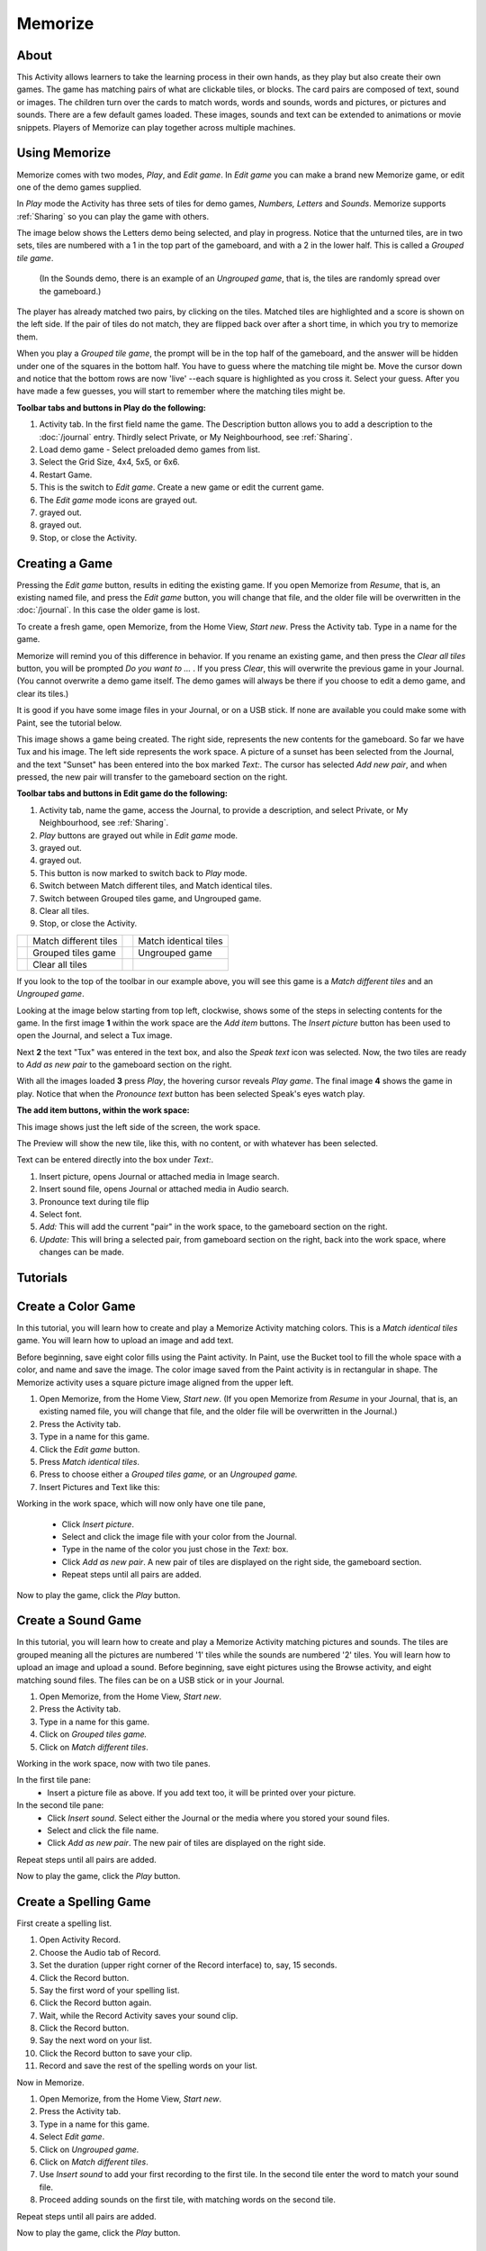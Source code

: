 ========
Memorize
========

About
-----

This Activity allows learners to take the learning process in their own hands, as they play but also create their own games. The game has matching pairs of what are clickable tiles, or blocks. The card pairs are composed of text, sound or images. The children turn over the cards to match words, words and sounds, words and pictures, or pictures and sounds. There are a few default games loaded. These images, sounds and text can be extended to animations or movie snippets. Players of Memorize can play together across multiple machines. 

Using Memorize
--------------

Memorize comes with two modes, *Play*, and *Edit game*. In *Edit game* you can make a brand new Memorize game, or edit one of the demo games supplied.

In *Play* mode the Activity has three sets of tiles for demo games, *Numbers, Letters* and *Sounds*. Memorize supports :ref:`Sharing` so you can play the game with others.

The image below shows the Letters demo being selected, and play in progress. Notice that the unturned tiles, are in two sets, tiles are numbered with a 1 in the top part of the gameboard, and with a 2 in the lower half. This is called a *Grouped tile game*.

 (In the Sounds demo, there is an example of an *Ungrouped game*, that is, the tiles are randomly spread over the gameboard.)

The player has already matched two pairs, by clicking on the tiles. Matched tiles are highlighted and a score is shown on the left side. If the pair of tiles do not match, they are flipped back over after a short time, in which you try to memorize them.

When you play a *Grouped tile game*, the prompt will be in the top half of the gameboard, and the answer will be hidden under one of the squares in the bottom half. You have to guess where the matching tile might be. Move the cursor down and notice that the bottom rows are now 'live' --each square is highlighted as you cross it. Select your guess. After you have made a few guesses, you will start to remember where the matching tiles might be.

.. image :: ../images/Memorize1.png

**Toolbar tabs and buttons in Play do the following:**

.. image :: ../images/Memorize1-tb_Play.png

1. Activity tab. In the first field name the game. The Description button allows you to add a description to the :doc:`/journal` entry. Thirdly select Private, or My Neighbourhood, see :ref:`Sharing`.
2. Load demo game - Select preloaded demo games from list.
3. Select the Grid Size, 4x4, 5x5, or 6x6.
4. Restart Game.
5. This is the switch to *Edit game*. Create a new game or edit the current game.
6. The *Edit game* mode icons are grayed out.
7. grayed out.
8. grayed out.
9. Stop, or close the Activity.

Creating a Game
---------------
Pressing the *Edit game* button, results in editing the existing game. If you open Memorize from *Resume*, that is, an existing named file, and press the *Edit game* button, you will change that file, and the older file will be overwritten in the
:doc:`/journal`.
In this case the older game is lost.

To create a fresh game, open Memorize, from the Home View, *Start new*. Press the Activity tab. Type in a name for the game.

Memorize will remind you of this difference in behavior. If you rename an existing game, and then press the *Clear all tiles* button, you will be prompted *Do you want to ...* . If you press *Clear*, this will overwrite the previous game in your Journal. (You cannot overwrite a demo game itself. The demo games will always be there if you choose to edit a demo game, and clear its tiles.)

It is good if you have some image files in your Journal, or on a USB stick. If none are available you could make some with Paint, see the tutorial below.

This image shows a game being created. The right side, represents the new contents for the gameboard. So far we have Tux and his image. The left side represents the work space. A picture of a sunset has been selected from the Journal, and the text "Sunset" has been entered into the box marked *Text:*. The cursor has selected *Add new pair*, and when pressed, the new pair will transfer to the gameboard section on the right.

.. image :: ../images/Memorize2.png

**Toolbar tabs and buttons in Edit game do the following:**

.. image :: ../images/Memorize1-tb_Edit.png

1. Activity tab, name the game, access the Journal, to provide a description, and select Private, or My Neighbourhood, see :ref:`Sharing`.
2. *Play* buttons are grayed out while in *Edit game* mode.
3. grayed out.
4. grayed out.
5. This button is now marked to switch back to *Play* mode.
6. Switch between Match different tiles, and Match identical tiles.
7. Switch between Grouped tiles game, and Ungrouped game.
8. Clear all tiles.
9. Stop, or close the Activity.

========= ========================      =========== =======================
|icon<>|  Match different tiles         |icon=|     Match identical tiles
|icon1+2| Grouped tiles game            |icon-gray| Ungrouped game
|iconCl|   Clear all tiles
========= ========================      =========== =======================

.. |icon<>| image:: ../images/Memorize2_ic_diff.png

.. |icon=| image:: ../images/Memorize2_ic_eq.png

.. |icon1+2| image:: ../images/Memorize2-ic_1_2.png

.. |icon-gray| image:: ../images/Memorize2_ic_gray.png

.. |iconCl| image:: ../images/Memorize2_ic_clear.png

If you look to the top of the toolbar in our example above, you will see this game is a *Match different tiles* and an *Ungrouped game*.

Looking at the image below starting from top left, clockwise, shows some of the steps in selecting contents for the game. In the first image **1** within the work space are the *Add item* buttons. The *Insert picture* button has been used to open the Journal, and select a Tux image.

Next **2** the text "Tux" was entered in the text box, and also the *Speak text* icon was selected.
Now, the two tiles are ready to *Add as new pair* to the gameboard section on the right.

With all the images loaded **3** press *Play*, the hovering cursor reveals *Play game*.
The final image **4** shows the game in play. Notice that when the *Pronounce text* button has been selected Speak's eyes watch play.

.. image :: ../images/Memorize1comp.png

**The add item buttons, within the work space:**

This image shows just the left side of the screen, the work space.

.. image :: ../images/Memorize2-add_contents.png

The Preview will show the new tile, like this, with no content, or with whatever has been selected.

Text can be entered directly into the box under *Text:*.

1. Insert picture, opens Journal or attached media in Image search.
2. Insert sound file, opens Journal or attached media in Audio search.
3. Pronounce text during tile flip
4. Select font.
5. *Add:* This will add the current "pair" in the work space, to the gameboard section on the right.
6. *Update:* This will bring a selected pair, from gameboard section on the right, back into the work space, where changes can be made.

Tutorials
---------

Create a Color Game
-------------------

In this tutorial, you will learn how to create and play a Memorize Activity matching colors. This is a *Match identical tiles* game. You will learn how to upload an image and add text.

Before beginning, save eight color fills using the Paint activity. In Paint, use the Bucket tool to fill the whole space with a color, and name and save the image. The color image saved from the Paint activity is in rectangular in shape. The Memorize activity uses a square picture image aligned from the upper left.

1. Open Memorize, from the Home View, *Start new*. (If you open Memorize from *Resume* in your Journal, that is, an existing named file, you will change that file, and the older file will be overwritten in the Journal.)
2. Press the Activity tab.
3. Type in a name for this game.
4. Click the *Edit game* button.
5. Press *Match identical tiles*.
6. Press to choose either a *Grouped tiles game,* or an *Ungrouped game.*
7. Insert Pictures and Text like this:

Working in the work space, which will now only have one tile pane,

 * Click *Insert picture*.
 * Select and click the image file with your color from the Journal.
 * Type in the name of the color you just chose in the *Text:* box.
 * Click *Add as new pair*. A new pair of tiles are displayed on the right side, the gameboard section.
 * Repeat steps until all pairs are added.

Now to play the game, click the *Play* button.

Create a Sound Game
-------------------

In this tutorial, you will learn how to create and play a Memorize Activity matching pictures and sounds. The tiles are grouped meaning all the pictures are numbered '1' tiles while the sounds are numbered '2' tiles. You will learn how to upload an image and upload a sound. Before beginning, save eight pictures using the Browse activity, and eight matching sound files. The files can be on a USB stick or in your Journal. 

1. Open Memorize, from the Home View, *Start new*.
2. Press the Activity tab.
3. Type in a name for this game.
4. Click on *Grouped tiles game.*
5. Click on *Match different tiles*.

Working in the work space, now with two tile panes.

In the first tile pane:
 * Insert a picture file as above. If you add text too, it will be printed over your picture.

In the second tile pane:
 * Click *Insert sound*. Select either the Journal or the media where you stored your sound files.
 * Select and click the file name.
 * Click *Add as new pair*. The new pair of tiles are displayed on the right side.

Repeat steps until all pairs are added.

Now to play the game, click the *Play* button.

Create a Spelling Game
----------------------
First create a spelling list.

1. Open Activity Record.
2. Choose the Audio tab of Record.
3. Set the duration (upper right corner of the Record interface) to, say, 15 seconds.
4. Click the Record button.
5. Say the first word of your spelling list.
6. Click the Record button again.
7. Wait, while the Record Activity saves your sound clip.
8. Click the Record button.
9. Say the next word on your list.
10. Click the Record button to save your clip.
11. Record and save the rest of the spelling words on your list.

Now in Memorize.

1. Open Memorize, from the Home View, *Start new*.
2. Press the Activity tab.
3. Type in a name for this game.
4. Select *Edit game*.
5. Click on *Ungrouped game.*
6. Click on *Match different tiles*.
7. Use *Insert sound* to add your first recording to the first tile. In the second tile enter the word to match your sound file.
8. Proceed adding sounds on the first tile, with matching words on the second tile.

Repeat steps until all pairs are added.

Now to play the game, click the *Play* button.

.. _Sharing:

Sharing
-------

To play these games with users on more than one XO, so that the turn moves from one user to the other when a user fails to make a matching selection:

1.  Open the Memorize activity and load the game you want to share on the main XO
2.  Click on the Activity tab, and click on the Home View button |Home_key_f3_small| so that it turns into the My Neighborhood button |Neighborhood_key|
3.  All the other XOs will see the Memorize activity icon close to your XO symbol on their Neighborhood View.
4.  They can then join the activity by moving their cursor over the game icon. 

.. |Home_key_f3_small| image:: ../images/Home_key_f3_small.png

.. |Neighborhood_key| image:: ../images/Neighborhood_key_sml.png

|more| For further information, please see the page
:doc:`/collaborating`

.. |more| image:: ../images/more.png

Extending
---------

There is a rich set of opportunities for extending these games. Memorize could be used in history, biology, music, science, early reading, mathematics and others. The media objects available in Sugar, such as sound files and images, as well as all the media objects available by transfer from a USB, or the internet, mean that this game can be powerful in many educational areas. 
